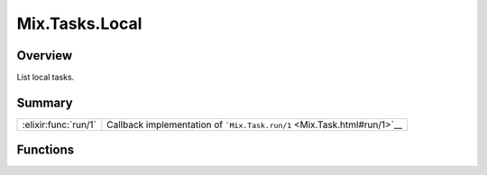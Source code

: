 Mix.Tasks.Local
==============================================================

.. elixir:module:: Mix.Tasks.Local

   :mtype: 

Overview
--------

List local tasks.





Summary
-------

==================== =
:elixir:func:`run/1` Callback implementation of ```Mix.Task.run/1`` <Mix.Task.html#run/1>`__ 
==================== =





Functions
---------

.. elixir:function:: Mix.Tasks.Local.run/1
   :sig: run(list1)


   
   Callback implementation of ```Mix.Task.run/1`` <Mix.Task.html#run/1>`__.
   
   







